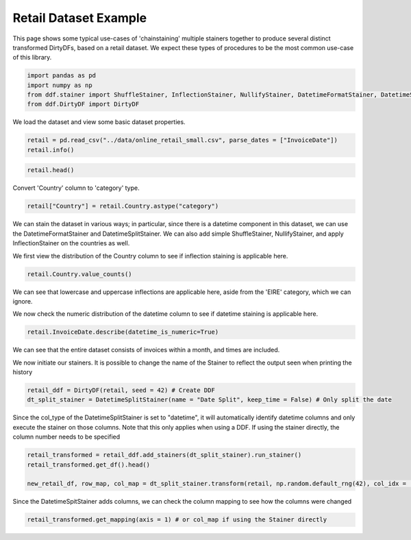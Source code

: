 
.. DO NOT EDIT.
.. THIS FILE WAS AUTOMATICALLY GENERATED BY SPHINX-GALLERY.
.. TO MAKE CHANGES, EDIT THE SOURCE PYTHON FILE:
.. "auto_examples\plot_retail_stainchaining_example.py"
.. LINE NUMBERS ARE GIVEN BELOW.

.. only:: html

    .. note::
        :class: sphx-glr-download-link-note

        Click :ref:`here <sphx_glr_download_auto_examples_plot_retail_stainchaining_example.py>`
        to download the full example code

.. rst-class:: sphx-glr-example-title

.. _sphx_glr_auto_examples_plot_retail_stainchaining_example.py:


Retail Dataset Example
======================

This page shows some typical use-cases of 'chainstaining' multiple stainers together to produce several distinct transformed
DirtyDFs, based on a retail dataset. We expect these types of procedures to be the most common use-case of this library.

.. GENERATED FROM PYTHON SOURCE LINES 9-14

.. code-block:: default

    import pandas as pd
    import numpy as np
    from ddf.stainer import ShuffleStainer, InflectionStainer, NullifyStainer, DatetimeFormatStainer, DatetimeSplitStainer
    from ddf.DirtyDF import DirtyDF








.. GENERATED FROM PYTHON SOURCE LINES 15-16

We load the dataset and view some basic dataset properties.

.. GENERATED FROM PYTHON SOURCE LINES 16-19

.. code-block:: default

    retail = pd.read_csv("../data/online_retail_small.csv", parse_dates = ["InvoiceDate"])
    retail.info()





.. rst-class:: sphx-glr-script-out

 Out:

 .. code-block:: none

    <class 'pandas.core.frame.DataFrame'>
    RangeIndex: 5000 entries, 0 to 4999
    Data columns (total 8 columns):
     #   Column       Non-Null Count  Dtype         
    ---  ------       --------------  -----         
     0   InvoiceNo    5000 non-null   object        
     1   StockCode    5000 non-null   object        
     2   Description  4988 non-null   object        
     3   Quantity     5000 non-null   int64         
     4   InvoiceDate  5000 non-null   datetime64[ns]
     5   UnitPrice    5000 non-null   float64       
     6   CustomerID   3795 non-null   float64       
     7   Country      5000 non-null   object        
    dtypes: datetime64[ns](1), float64(2), int64(1), object(4)
    memory usage: 312.6+ KB




.. GENERATED FROM PYTHON SOURCE LINES 20-22

.. code-block:: default

    retail.head()






.. raw:: html

    <div class="output_subarea output_html rendered_html output_result">
    <div>
    <style scoped>
        .dataframe tbody tr th:only-of-type {
            vertical-align: middle;
        }

        .dataframe tbody tr th {
            vertical-align: top;
        }

        .dataframe thead th {
            text-align: right;
        }
    </style>
    <table border="1" class="dataframe">
      <thead>
        <tr style="text-align: right;">
          <th></th>
          <th>InvoiceNo</th>
          <th>StockCode</th>
          <th>Description</th>
          <th>Quantity</th>
          <th>InvoiceDate</th>
          <th>UnitPrice</th>
          <th>CustomerID</th>
          <th>Country</th>
        </tr>
      </thead>
      <tbody>
        <tr>
          <th>0</th>
          <td>536365</td>
          <td>85123A</td>
          <td>WHITE HANGING HEART T-LIGHT HOLDER</td>
          <td>6</td>
          <td>2010-01-12 08:26:00</td>
          <td>2.55</td>
          <td>17850.0</td>
          <td>United Kingdom</td>
        </tr>
        <tr>
          <th>1</th>
          <td>536365</td>
          <td>71053</td>
          <td>WHITE METAL LANTERN</td>
          <td>6</td>
          <td>2010-01-12 08:26:00</td>
          <td>3.39</td>
          <td>17850.0</td>
          <td>United Kingdom</td>
        </tr>
        <tr>
          <th>2</th>
          <td>536365</td>
          <td>84406B</td>
          <td>CREAM CUPID HEARTS COAT HANGER</td>
          <td>8</td>
          <td>2010-01-12 08:26:00</td>
          <td>2.75</td>
          <td>17850.0</td>
          <td>United Kingdom</td>
        </tr>
        <tr>
          <th>3</th>
          <td>536365</td>
          <td>84029G</td>
          <td>KNITTED UNION FLAG HOT WATER BOTTLE</td>
          <td>6</td>
          <td>2010-01-12 08:26:00</td>
          <td>3.39</td>
          <td>17850.0</td>
          <td>United Kingdom</td>
        </tr>
        <tr>
          <th>4</th>
          <td>536365</td>
          <td>84029E</td>
          <td>RED WOOLLY HOTTIE WHITE HEART.</td>
          <td>6</td>
          <td>2010-01-12 08:26:00</td>
          <td>3.39</td>
          <td>17850.0</td>
          <td>United Kingdom</td>
        </tr>
      </tbody>
    </table>
    </div>
    </div>
    <br />
    <br />

.. GENERATED FROM PYTHON SOURCE LINES 23-24

Convert 'Country' column to 'category' type.

.. GENERATED FROM PYTHON SOURCE LINES 24-26

.. code-block:: default

    retail["Country"] = retail.Country.astype("category")








.. GENERATED FROM PYTHON SOURCE LINES 27-30

We can stain the dataset in various ways; in particular, since there is a datetime component in this dataset,
we can use the DatetimeFormatStainer and DatetimeSplitStainer.
We can also add simple ShuffleStainer, NullifyStainer, and apply InflectionStainer on the countries as well.

.. GENERATED FROM PYTHON SOURCE LINES 32-33

We first view the distribution of the Country column to see if inflection staining is applicable here.

.. GENERATED FROM PYTHON SOURCE LINES 33-35

.. code-block:: default

    retail.Country.value_counts()





.. rst-class:: sphx-glr-script-out

 Out:

 .. code-block:: none


    United Kingdom    4837
    Norway              73
    Germany             30
    EIRE                24
    France              20
    Australia           14
    Netherlands          2
    Name: Country, dtype: int64



.. GENERATED FROM PYTHON SOURCE LINES 36-37

We can see that lowercase and uppercase inflections are applicable here, aside from the 'EIRE' category, which we can ignore.

.. GENERATED FROM PYTHON SOURCE LINES 39-40

We now check the numeric distribution of the datetime column to see if datetime staining is applicable here.

.. GENERATED FROM PYTHON SOURCE LINES 40-42

.. code-block:: default

    retail.InvoiceDate.describe(datetime_is_numeric=True)





.. rst-class:: sphx-glr-script-out

 Out:

 .. code-block:: none


    count                          5000
    mean     2010-01-24 07:21:03.612000
    min             2010-01-12 08:26:00
    25%             2010-01-12 13:24:00
    50%             2010-01-12 17:06:00
    75%             2010-02-12 12:10:00
    max             2010-02-12 18:08:00
    Name: InvoiceDate, dtype: object



.. GENERATED FROM PYTHON SOURCE LINES 43-44

We can see that the entire dataset consists of invoices within a month, and times are included.

.. GENERATED FROM PYTHON SOURCE LINES 46-48

We now initiate our stainers. It is possible to change the name of the Stainer to reflect the output seen when
printing the history

.. GENERATED FROM PYTHON SOURCE LINES 48-51

.. code-block:: default

    retail_ddf = DirtyDF(retail, seed = 42) # Create DDF
    dt_split_stainer = DatetimeSplitStainer(name = "Date Split", keep_time = False) # Only split the date








.. GENERATED FROM PYTHON SOURCE LINES 52-55

Since the col_type of the DatetimeSplitStainer is set to "datetime", it will automatically identify datetime columns
and only execute the stainer on those columns. Note that this only applies when using a DDF. If using the stainer directly,
the column number needs to be specified

.. GENERATED FROM PYTHON SOURCE LINES 55-60

.. code-block:: default

    retail_transformed = retail_ddf.add_stainers(dt_split_stainer).run_stainer()
    retail_transformed.get_df().head()

    new_retail_df, row_map, col_map = dt_split_stainer.transform(retail, np.random.default_rng(42), col_idx = [4])








.. GENERATED FROM PYTHON SOURCE LINES 61-62

Since the DatetimeSpitStainer adds columns, we can check the column mapping to see how the columns were changed

.. GENERATED FROM PYTHON SOURCE LINES 62-66

.. code-block:: default

    retail_transformed.get_mapping(axis = 1) # or col_map if using the Stainer directly







.. rst-class:: sphx-glr-script-out

 Out:

 .. code-block:: none


    {0: [0], 1: [1], 2: [2], 3: [3], 4: [4, 5, 6], 5: [7], 6: [8], 7: [9]}




.. rst-class:: sphx-glr-timing

   **Total running time of the script:** ( 0 minutes  0.288 seconds)


.. _sphx_glr_download_auto_examples_plot_retail_stainchaining_example.py:


.. only :: html

 .. container:: sphx-glr-footer
    :class: sphx-glr-footer-example



  .. container:: sphx-glr-download sphx-glr-download-python

     :download:`Download Python source code: plot_retail_stainchaining_example.py <plot_retail_stainchaining_example.py>`



  .. container:: sphx-glr-download sphx-glr-download-jupyter

     :download:`Download Jupyter notebook: plot_retail_stainchaining_example.ipynb <plot_retail_stainchaining_example.ipynb>`


.. only:: html

 .. rst-class:: sphx-glr-signature

    `Gallery generated by Sphinx-Gallery <https://sphinx-gallery.github.io>`_

